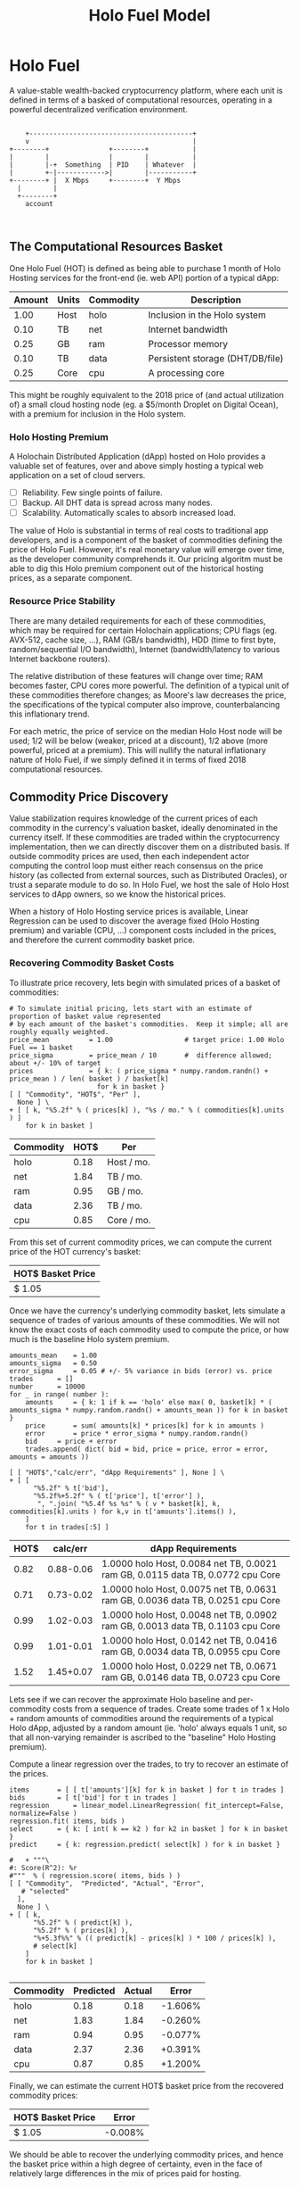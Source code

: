 #+TITLE: Holo Fuel Model
#+STARTUP: org-startup-with-inline-images inlineimages
#+OPTIONS: ^:nil # Disable sub/superscripting with bare _; _{...} still works
#+LATEX_HEADER: \usepackage[margin=1.0in]{geometry}
* Holo Fuel

  A value-stable wealth-backed cryptocurrency platform, where each unit is defined in terms of a
  basked of computational resources, operating in a powerful decentralized verification environment.

   #+BEGIN_SRC ditaa :file images/holofuel-overview.png :cache yes :cmdline -r -S -o

       +-----------------------------------------+
       v                                         |
   +--------+               +--------+           | 
   |        |               |        |           | 
   |        |-+  Something  | PID    | Whatever  |
   |        +-|------------>|        |-----------+
   +--------+ |  X Mbps     +--------+  Y Mbps    
     |        |                                   
     +--------+                                   
       account


   #+END_SRC

   #+RESULTS[4bc4e7ce2ec98c14f78e17fcb3d22255e1a196d5]:
   [[file:images/holofuel-overview.png]]

** The Computational Resources Basket

   One Holo Fuel (HOT) is defined as being able to purchase 1 month of Holo Hosting services for the
   front-end (ie. web API) portion of a typical dApp:

   #+LATEX: {\scriptsize
   #+BEGIN_SRC ipython :session :exports results :results value
   %matplotlib inline
   from __future__ import absolute_import, print_function, division
   try:
       from future_builtins import zip, map # Use Python 3 "lazy" zip, map
   except ImportError:
       pass
   import matplotlib.pyplot as plt
   import numpy        # .random, ...
   from sklearn import linear_model
   import math
   import collections

   commodity_t         = collections.namedtuple(
       'Commodity', [
           'units',
           'quality',
           'notes',
       ] )
   commodities         = {
       'holo':         commodity_t( "Host",    "",           "Inclusion in the Holo system" ),
       'cpu':          commodity_t( "Core",    "Median",     "A processing core" ),
       'ram':          commodity_t( "GB",      "Median",     "Processor memory" ),
       'net':          commodity_t( "TB",      "Median",     "Internet bandwidth" ),
       'data':         commodity_t( "TB",      "Median",     "Persistent storage (DHT/DB/file)" ),
   }
   trade_t             = collections.namedtuple(
       'Trade', [ 
           'security', 
           'price', 
           'time', 
           'amount', 
           'agent',
         ] )
   # The basket represents the computational resource needs of a typical Holochain dApp's "interface"
   # Zome.  A small dual-core Holo Host (ie. on a home Internet connection) could perhaps expect to run
   # 5 of these; a quad-core / 8-thread perhaps 20.
   basket            = {
       # Commodity     Amount
       'holo':        1.0 , # Host
       'cpu':          .25, # Core
       'ram':          .25, # GB
       'net':          .1 , # TB
       'data':         .1 , # TB
   }
   # Produces the org-mode table from result 2d list
   [ ["Amount", "Units", "Commodity", "Description"],
     None ] \
 + [ [ "%5.2f" % basket[k], commodities[k].units, k, commodities[k].notes ]
     for k in basket ]
   #+END_SRC
   #+LATEX: }

   #+RESULTS:
   | Amount | Units | Commodity | Description                      |
   |--------+-------+-----------+----------------------------------|
   |   1.00 | Host  | holo      | Inclusion in the Holo system     |
   |   0.10 | TB    | net       | Internet bandwidth               |
   |   0.25 | GB    | ram       | Processor memory                 |
   |   0.10 | TB    | data      | Persistent storage (DHT/DB/file) |
   |   0.25 | Core  | cpu       | A processing core                |

   This might be roughly equivalent to the 2018 price of (and actual utilization of) a small cloud
   hosting node (eg. a $5/month Droplet on Digital Ocean), with a premium for inclusion in the Holo
   system.

*** Holo Hosting Premium

    A Holochain Distributed Application (dApp) hosted on Holo provides a valuable set of features,
    over and above simply hosting a typical web application on a set of cloud servers.  

    - [ ] Reliability. Few single points of failure.
    - [ ] Backup. All DHT data is spread across many nodes.
    - [ ] Scalability.  Automatically scales to absorb increased load.

    The value of Holo is substantial in terms of real costs to traditional app developers, and is a
    component of the basket of commodities defining the price of Holo Fuel.  However, it's real
    monetary value will emerge over time, as the developer community comprehends it.  Our pricing
    algoritm must be able to dig this Holo premium component out of the historical hosting prices,
    as a separate component.

*** Resource Price Stability

    There are many detailed requirements for each of these commodities, which may be required for
    certain Holochain applications; CPU flags (eg. AVX-512, cache size, ...), RAM (GB/s bandwidth),
    HDD (time to first byte, random/sequential I/O bandwidth), Internet (bandwidth/latency to
    various Internet backbone routers). 

    The relative distribution of these features will change over time; RAM becomes faster, CPU cores
    more powerful. The definition of a typical unit of these commodities therefore changes; as
    Moore's law decreases the price, the specifications of the typical computer also improve,
    counterbalancing this inflationary trend.

    For each metric, the price of service on the median Holo Host node will be used; 1/2 will be
    below (weaker, priced at a discount), 1/2 above (more powerful, priced at a premium).  This will
    nullify the natural inflationary nature of Holo Fuel, if we simply defined it in terms of fixed
    2018 computational resources.

** Commodity Price Discovery

   Value stabilization requires knowledge of the current prices of each commodity in the currency's
   valuation basket, ideally denominated in the currency itself.  If these commodities are traded
   within the cryptocurrency implementation, then we can directly discover them on a distributed
   basis.  If outside commodity prices are used, then each independent actor computing the control
   loop must either reach consensus on the price history (as collected from external sources, such
   as Distributed Oracles), or trust a separate module to do so. In Holo Fuel, we host the sale of
   Holo Host services to dApp owners, so we know the historical prices.

   When a history of Holo Hosting service prices is available, Linear Regression can be used to
   discover the average fixed (Holo Hosting premium) and variable (CPU, ...) component costs
   included in the prices, and therefore the current commodity basket price.
   
*** Recovering Commodity Basket Costs

    To illustrate price recovery, lets begin with simulated prices of a basket of commodities:

    #+LATEX: {\scriptsize
    #+BEGIN_SRC ipython :session :exports both :results value raw
    # To simulate initial pricing, lets start with an estimate of proportion of basket value represented
    # by each amount of the basket's commodities.  Keep it simple; all are roughly equally weighted.
    price_mean          = 1.00                  # target price: 1.00 Holo Fuel == 1 basket
    price_sigma         = price_mean / 10       #  difference allowed; about +/- 10% of target
    prices              = { k: ( price_sigma * numpy.random.randn() + price_mean ) / len( basket ) / basket[k]
                          for k in basket }
    [ [ "Commodity", "HOT$", "Per" ],
      None ] \
    + [ [ k, "%5.2f" % ( prices[k] ), "%s / mo." % ( commodities[k].units ) ]
        for k in basket ]
    #+END_SRC
    #+LATEX: }

    #+RESULTS:
    | Commodity | HOT$ | Per        |
    |-----------+------+------------|
    | holo      | 0.18 | Host / mo. |
    | net       | 1.84 | TB / mo.   |
    | ram       | 0.95 | GB / mo.   |
    | data      | 2.36 | TB / mo.   |
    | cpu       | 0.85 | Core / mo. |

    From this set of current commodity prices, we can compute the current price of the HOT currency's basket:

    #+BEGIN_SRC ipython :session :exports results :results value raw
    [ [ "HOT$ Basket Price" ],
      None,
      [ "$%5.2f" % ( sum( basket[k] * prices[k] for k in basket )) ] ]
    #+END_SRC

    #+RESULTS:
    | HOT$ Basket Price |
    |-------------------|
    | $ 1.05            |

    Once we have the currency's underlying commodity basket, lets simulate a sequence of trades of
    various amounts of these commodities.  We will not know the exact costs of each commodity used
    to compute the price, or how much is the baseline Holo system premium.

    #+LATEX: {\scriptsize
    #+BEGIN_SRC ipython :session :exports both :results value raw
    amounts_mean	= 1.00
    amounts_sigma	= 0.50
    error_sigma		= 0.05 # +/- 5% variance in bids (error) vs. price
    trades		= []
    number		= 10000
    for _ in range( number ):
        amounts		= { k: 1 if k == 'holo' else max( 0, basket[k] * ( amounts_sigma * numpy.random.randn() + amounts_mean )) for k in basket }
        price		= sum( amounts[k] * prices[k] for k in amounts )
        error		= price * error_sigma * numpy.random.randn()
        bid		= price + error
        trades.append( dict( bid = bid, price = price, error = error, amounts = amounts ))

    [ [ "HOT$","calc/err", "dApp Requirements" ], None ] \
    + [ [ 
          "%5.2f" % t['bid'],
          "%5.2f%+5.2f" % ( t['price'], t['error'] ),
           ", ".join( "%5.4f %s %s" % ( v * basket[k], k, commodities[k].units ) for k,v in t['amounts'].items() ),
        ]
        for t in trades[:5] ]
    #+END_SRC
    #+LATEX: }

    #+RESULTS:
    | HOT$ |  calc/err | dApp Requirements                                                               |
    |------+-----------+---------------------------------------------------------------------------------|
    | 0.82 | 0.88-0.06 | 1.0000 holo Host, 0.0084 net TB, 0.0021 ram GB, 0.0115 data TB, 0.0772 cpu Core |
    | 0.71 | 0.73-0.02 | 1.0000 holo Host, 0.0075 net TB, 0.0631 ram GB, 0.0036 data TB, 0.0251 cpu Core |
    | 0.99 | 1.02-0.03 | 1.0000 holo Host, 0.0048 net TB, 0.0902 ram GB, 0.0013 data TB, 0.1103 cpu Core |
    | 0.99 | 1.01-0.01 | 1.0000 holo Host, 0.0142 net TB, 0.0416 ram GB, 0.0034 data TB, 0.0955 cpu Core |
    | 1.52 | 1.45+0.07 | 1.0000 holo Host, 0.0229 net TB, 0.0671 ram GB, 0.0146 data TB, 0.0723 cpu Core |


    Lets see if we can recover the approximate Holo baseline and per-commodity costs from a sequence
    of trades.  Create some trades of 1 x Holo + random amounts of commodities around the
    requirements of a typical Holo dApp, adjusted by a random amount (ie. 'holo' always equals 1
    unit, so that all non-varying remainder is ascribed to the "baseline" Holo Hosting premium).

    Compute a linear regression over the trades, to try to recover an estimate of the prices.

    #+LATEX: {\scriptsize
    #+BEGIN_SRC ipython :session :exports both :results value
    items		= [ [ t['amounts'][k] for k in basket ] for t in trades ]
    bids		= [ t['bid'] for t in trades ]
    regression		= linear_model.LinearRegression( fit_intercept=False, normalize=False )
    regression.fit( items, bids )
    select		= { k: [ int( k == k2 ) for k2 in basket ] for k in basket }
    predict		= { k: regression.predict( select[k] ) for k in basket }

    #   + """\
    #: Score(R^2): %r
    #"""  % ( regression.score( items, bids ) ) 
    [ [ "Commodity",  "Predicted", "Actual", "Error",
       # "selected"
      ],
      None ] \
    + [ [ k, 
          "%5.2f" % ( predict[k] ),
          "%5.2f" % ( prices[k] ),
          "%+5.3f%%" % (( predict[k] - prices[k] ) * 100 / prices[k] ),
          # select[k]
        ]
        for k in basket ]

    #+END_SRC
    #+LATEX: }

    #+RESULTS:
    | Commodity | Predicted | Actual |   Error |
    |-----------+-----------+--------+---------|
    | holo      |      0.18 |   0.18 | -1.606% |
    | net       |      1.83 |   1.84 | -0.260% |
    | ram       |      0.94 |   0.95 | -0.077% |
    | data      |      2.37 |   2.36 | +0.391% |
    | cpu       |      0.87 |   0.85 | +1.200% |


    Finally, we can estimate the current HOT$ basket price from the recovered commodity prices:

    #+BEGIN_SRC ipython :session :exports results :results value raw
    basket_price	= sum( basket[k] * prices[k]  for k in basket )
    basket_predict	= sum( basket[k] * predict[k] for k in basket )
    [ [ "HOT$ Basket Price", "Error" ], None,
      [ "$%5.2f" % basket_predict,
        "%+5.3f%%" % (( basket_predict - basket_price ) * 100 / basket_price ),
        ]]
    #+END_SRC

    #+RESULTS:
    | HOT$ Basket Price |   Error |
    |-------------------+---------|
    | $ 1.05            | -0.008% |

    We should be able to recover the underlying commodity prices, and hence the basket price within
    a high degree of certainty, even in the face of relatively large differences in the mix of
    prices paid for hosting.
